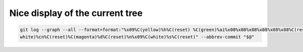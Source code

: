 .. title: Git
.. slug: git
.. date: 06/06/2014 05:09:03 PM UTC+01:00
.. tags: git
.. link: 
.. description: 
.. type: text


Nice display of the current tree
================================

.. code:: bash

  git log --graph --all --format=format:"%x09%C(yellow)%h%C(reset) %C(green)%ai%x08%x08%x08%x08%x08%x08%C(reset) %C(bold
  white)%cn%C(reset)%C(magenta)%d%C(reset)%n%x09%C(white)%s%C(reset)" --abbrev-commit "$@"
